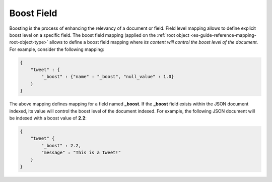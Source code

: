 .. _es-guide-reference-mapping-boost-field:

===========
Boost Field
===========

Boosting is the process of enhancing the relevancy of a document or field. Field level mapping allows to define explicit boost level on a specific field. The boost field mapping (applied on the :ref:`root object <es-guide-reference-mapping-root-object-type>`  allows to define a boost field mapping where *its content will control the boost level of the document*. For example, consider the following mapping:


.. code-block:: js


    {
        "tweet" : {
            "_boost" : {"name" : "_boost", "null_value" : 1.0}
        }
    }


The above mapping defines mapping for a field named **_boost**. If the **_boost** field exists within the JSON document indexed, its value will control the boost level of the document indexed. For example, the following JSON document will be indexed with a boost value of **2.2**:


.. code-block:: js


    {
        "tweet" {
            "_boost" : 2.2,
            "message" : "This is a tweet!"
        }
    }


